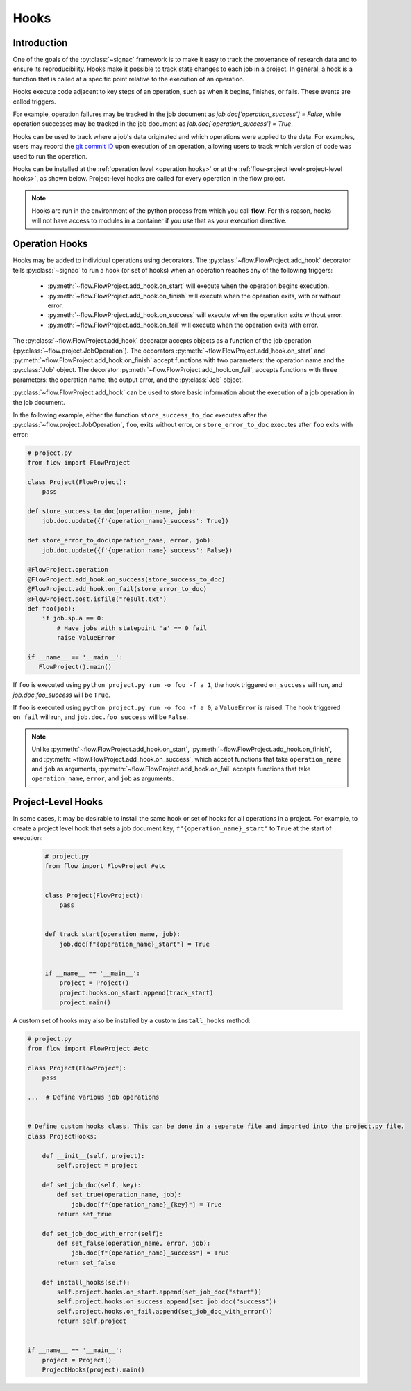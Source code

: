 .. _hooks:

=====
Hooks
=====

.. _hooks_introduction:

Introduction
============

One of the goals of the :py:class:`~signac` framework is to make it easy to track the provenance of research data
and to ensure its reproducibility.
Hooks make it possible to track state changes to each job in a project.
In general, a hook is a function that is called at a specific point relative to the execution of an operation.

Hooks execute code adjacent to key steps of an operation,
such as when it begins, finishes, or fails. These events are
called triggers.

For example, operation failures may be tracked in the job document as `job.doc['operation_success'] = False`,
while operation successes may be tracked in the job document as `job.doc['operation_success'] = True`.

Hooks can be used to track where a job's data originated and which operations were applied to the data.
For examples, users may record the `git commit ID <https://git-scm.com/book/en/v2/Git-Basics-Viewing-the-Commit-History>`_ upon execution of an operation,
allowing users to track which version of code was used to run the operation.

Hooks can be installed at the :ref:`operation level <operation hooks>`
or at the :ref:`flow-project level<project-level hooks>`, as shown below.
Project-level hooks are called for every operation in the flow project.

.. note::

    Hooks are run in the environment of the python process from which you call **flow**.
    For this reason,
    hooks will not have access to modules in a container if you use that as your execution directive.

.. _operation hooks:

Operation Hooks
===============

Hooks may be added to individual operations using decorators.
The :py:class:`~flow.FlowProject.add_hook` decorator tells :py:class:`~signac` to run a
hook (or set of hooks) when an operation reaches any of the following triggers:
    * :py:meth:`~flow.FlowProject.add_hook.on_start` will execute when the operation begins execution.
    * :py:meth:`~flow.FlowProject.add_hook.on_finish` will execute when the operation exits, with or without error.
    * :py:meth:`~flow.FlowProject.add_hook.on_success` will execute when the operation exits without error.
    * :py:meth:`~flow.FlowProject.add_hook.on_fail` will execute when the operation exits with error.

The :py:class:`~flow.FlowProject.add_hook` decorator accepts objects as a function of the job operation
(:py:class:`~flow.project.JobOperation`).
The decorators :py:meth:`~flow.FlowProject.add_hook.on_start` and  :py:meth:`~flow.FlowProject.add_hook.on_finish`
accept functions with two parameters: the operation name and the :py:class:`Job` object.
The decorator :py:meth:`~flow.FlowProject.add_hook.on_fail`, accepts functions with three parameters: the operation name, the output error,
and the :py:class:`Job` object.

:py:class:`~flow.FlowProject.add_hook` can be used to store basic information about the execution of a job operation in the job document.

In the following example, either the function ``store_success_to_doc`` executes after the
:py:class:`~flow.project.JobOperation`, ``foo``, exits without error, or ``store_error_to_doc`` executes after ``foo``
exits with error:

.. code-block:: python

    # project.py
    from flow import FlowProject

    class Project(FlowProject):
        pass

    def store_success_to_doc(operation_name, job):
        job.doc.update({f'{operation_name}_success': True})

    def store_error_to_doc(operation_name, error, job):
        job.doc.update({f'{operation_name}_success': False})

    @FlowProject.operation
    @FlowProject.add_hook.on_success(store_success_to_doc)
    @FlowProject.add_hook.on_fail(store_error_to_doc)
    @FlowProject.post.isfile("result.txt")
    def foo(job):
        if job.sp.a == 0:
            # Have jobs with statepoint 'a' == 0 fail
            raise ValueError

    if __name__ == '__main__':
       FlowProject().main()

If ``foo`` is executed using ``python project.py run -o foo -f a 1``, the hook triggered ``on_success`` will run,
and `job.doc.foo_success` will be ``True``.

If ``foo`` is executed using ``python project.py run -o foo -f a 0``, a ``ValueError`` is raised.
The hook triggered ``on_fail`` will run, and ``job.doc.foo_success`` will be ``False``.

.. note::

    Unlike :py:meth:`~flow.FlowProject.add_hook.on_start`, :py:meth:`~flow.FlowProject.add_hook.on_finish`,
    and :py:meth:`~flow.FlowProject.add_hook.on_success`,
    which accept functions that take ``operation_name`` and ``job`` as arguments,
    :py:meth:`~flow.FlowProject.add_hook.on_fail` accepts functions that take ``operation_name``, ``error``,
    and ``job`` as arguments.

.. _project-level hooks:

Project-Level Hooks
===================

In some cases, it may be desirable to install the same hook or set of hooks for all operations in a project.
For example, to create a  project level hook that sets a job document key, ``f"{operation_name}_start"`` to ``True`` at the start of execution:

 .. code-block:: python

    # project.py
    from flow import FlowProject #etc


    class Project(FlowProject):
        pass


    def track_start(operation_name, job):
        job.doc[f"{operation_name}_start"] = True


    if __name__ == '__main__':
        project = Project()
        project.hooks.on_start.append(track_start)
        project.main()


A custom set of hooks may also be installed by a custom ``install_hooks`` method:

.. code-block:: python

    # project.py
    from flow import FlowProject #etc

    class Project(FlowProject):
        pass

    ...  # Define various job operations


    # Define custom hooks class. This can be done in a seperate file and imported into the project.py file.
    class ProjectHooks:

        def __init__(self, project):
            self.project = project

        def set_job_doc(self, key):
            def set_true(operation_name, job):
                job.doc[f"{operation_name}_{key}"] = True
            return set_true

        def set_job_doc_with_error(self):
            def set_false(operation_name, error, job):
                job.doc[f"{operation_name}_success"] = True
            return set_false

        def install_hooks(self):
            self.project.hooks.on_start.append(set_job_doc("start"))
            self.project.hooks.on_success.append(set_job_doc("success"))
            self.project.hooks.on_fail.append(set_job_doc_with_error())
            return self.project


    if __name__ == '__main__':
        project = Project()
        ProjectHooks(project).main()
